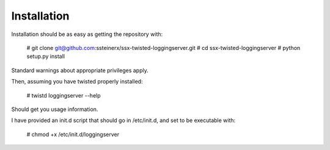 Installation
------------

Installation should be as easy as getting the repository with:

    # git clone git@github.com:ssteinerx/ssx-twisted-loggingserver.git
    # cd ssx-twisted-loggingserver
    # python setup.py install

Standard warnings about appropriate privileges apply.

Then, assuming you have twisted properly installed:

    # twistd loggingserver --help

Should get you usage information.

I have provided an init.d script that should go in /etc/init.d, and set to be
executable with:

    # chmod +x /etc/init.d/loggingserver

